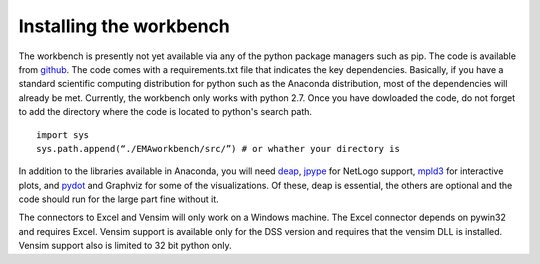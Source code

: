 ************************
Installing the workbench
************************

The workbench is presently not yet available via any of the python
package managers such as pip. The code is available from `github <https://github.com/quaquel/EMAworkbench.>`_.
The code comes with a requirements.txt file that indicates the key 
dependencies. Basically, if you have a standard scientific computing 
distribution for python such as the Anaconda distribution, most of the 
dependencies will already be met. Currently, the workbench only works with
python 2.7. Once you have dowloaded the code, do not forget to add
the directory where the code is located to python's search path. ::  

   import sys
   sys.path.append(“./EMAworkbench/src/”) # or whather your directory is

In addition to the libraries available in Anaconda, you will need `deap <https://pypi.python.org/pypi/deap/>`_, 
`jpype <http://jpype.readthedocs.org/en/latest/>`_ for NetLogo support, 
`mpld3 <http://mpld3.github.io/>`_ for interactive plots, and `pydot <https://pypi.python.org/pypi/pydot/>`_ 
and  Graphviz for some of the visualizations. Of these, deap is essential, the
others are optional and the code should run for the large part fine without it.

The connectors to Excel and Vensim will only work on a Windows machine. The
Excel connector depends on pywin32 and requires Excel. Vensim support is 
available only for the DSS version and requires that the vensim DLL is 
installed. Vensim support also is limited to 32 bit python only.  